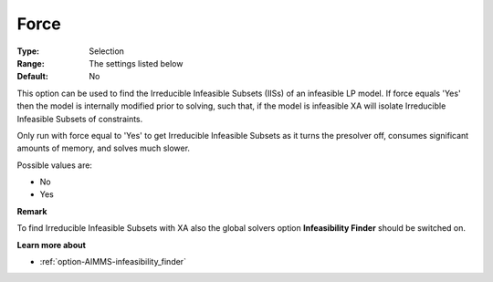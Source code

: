 .. _option-XA-force:


Force
=====



:Type:	Selection	
:Range:	The settings listed below	
:Default:	No	



This option can be used to find the Irreducible Infeasible Subsets (IISs) of an infeasible LP model. If force equals 'Yes' then the model is internally modified prior to solving, such that, if the model is infeasible XA will isolate Irreducible Infeasible Subsets of constraints.



Only run with force equal to 'Yes' to get Irreducible Infeasible Subsets as it turns the presolver off, consumes significant amounts of memory, and solves much slower. 



Possible values are:



*	No
*	Yes







**Remark** 


To find Irreducible Infeasible Subsets with XA also the global solvers option **Infeasibility Finder**  should be switched on.





**Learn more about** 

*		:ref:`option-AIMMS-infeasibility_finder`  



